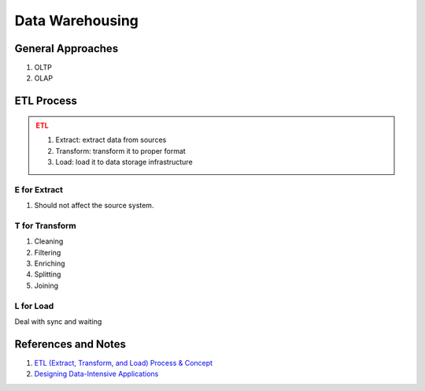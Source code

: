 Data Warehousing
==============================

General Approaches
-----------------------

1. OLTP
2. OLAP

ETL Process
------------------------

.. admonition:: ETL
   :class: warning

   1. Extract: extract data from sources
   2. Transform: transform it to proper format
   3. Load: load it to data storage infrastructure


E for Extract
~~~~~~~~~~~~~~~~~~~~~

1. Should not affect the source system.


T for Transform
~~~~~~~~~~~~~~~~~~~~~~~~~~

1. Cleaning
2. Filtering
3. Enriching
4. Splitting
5. Joining


L for Load
~~~~~~~~~~~~~~~~~~~~~~~~~~~

Deal with sync and waiting



References and Notes
------------------------


1. `ETL (Extract, Transform, and Load) Process & Concept <http://blog.appliedinformaticsinc.com/etl-extract-transform-and-load-process-concept/>`_
2. `Designing Data-Intensive Applications <https://book.douban.com/subject/26197294/>`_
